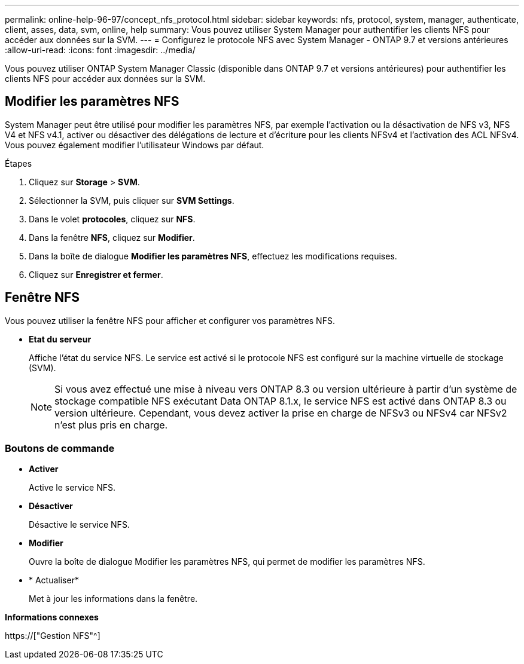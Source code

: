 ---
permalink: online-help-96-97/concept_nfs_protocol.html 
sidebar: sidebar 
keywords: nfs, protocol, system, manager, authenticate, client, asses, data, svm, online, help 
summary: Vous pouvez utiliser System Manager pour authentifier les clients NFS pour accéder aux données sur la SVM. 
---
= Configurez le protocole NFS avec System Manager - ONTAP 9.7 et versions antérieures
:allow-uri-read: 
:icons: font
:imagesdir: ../media/


[role="lead"]
Vous pouvez utiliser ONTAP System Manager Classic (disponible dans ONTAP 9.7 et versions antérieures) pour authentifier les clients NFS pour accéder aux données sur la SVM.



== Modifier les paramètres NFS

System Manager peut être utilisé pour modifier les paramètres NFS, par exemple l'activation ou la désactivation de NFS v3, NFS V4 et NFS v4.1, activer ou désactiver des délégations de lecture et d'écriture pour les clients NFSv4 et l'activation des ACL NFSv4. Vous pouvez également modifier l'utilisateur Windows par défaut.

.Étapes
. Cliquez sur *Storage* > *SVM*.
. Sélectionner la SVM, puis cliquer sur *SVM Settings*.
. Dans le volet *protocoles*, cliquez sur *NFS*.
. Dans la fenêtre *NFS*, cliquez sur *Modifier*.
. Dans la boîte de dialogue *Modifier les paramètres NFS*, effectuez les modifications requises.
. Cliquez sur *Enregistrer et fermer*.




== Fenêtre NFS

Vous pouvez utiliser la fenêtre NFS pour afficher et configurer vos paramètres NFS.

* *Etat du serveur*
+
Affiche l'état du service NFS. Le service est activé si le protocole NFS est configuré sur la machine virtuelle de stockage (SVM).

+
[NOTE]
====
Si vous avez effectué une mise à niveau vers ONTAP 8.3 ou version ultérieure à partir d'un système de stockage compatible NFS exécutant Data ONTAP 8.1.x, le service NFS est activé dans ONTAP 8.3 ou version ultérieure. Cependant, vous devez activer la prise en charge de NFSv3 ou NFSv4 car NFSv2 n'est plus pris en charge.

====




=== Boutons de commande

* *Activer*
+
Active le service NFS.

* *Désactiver*
+
Désactive le service NFS.

* *Modifier*
+
Ouvre la boîte de dialogue Modifier les paramètres NFS, qui permet de modifier les paramètres NFS.

* * Actualiser*
+
Met à jour les informations dans la fenêtre.



*Informations connexes*

https://["Gestion NFS"^]
